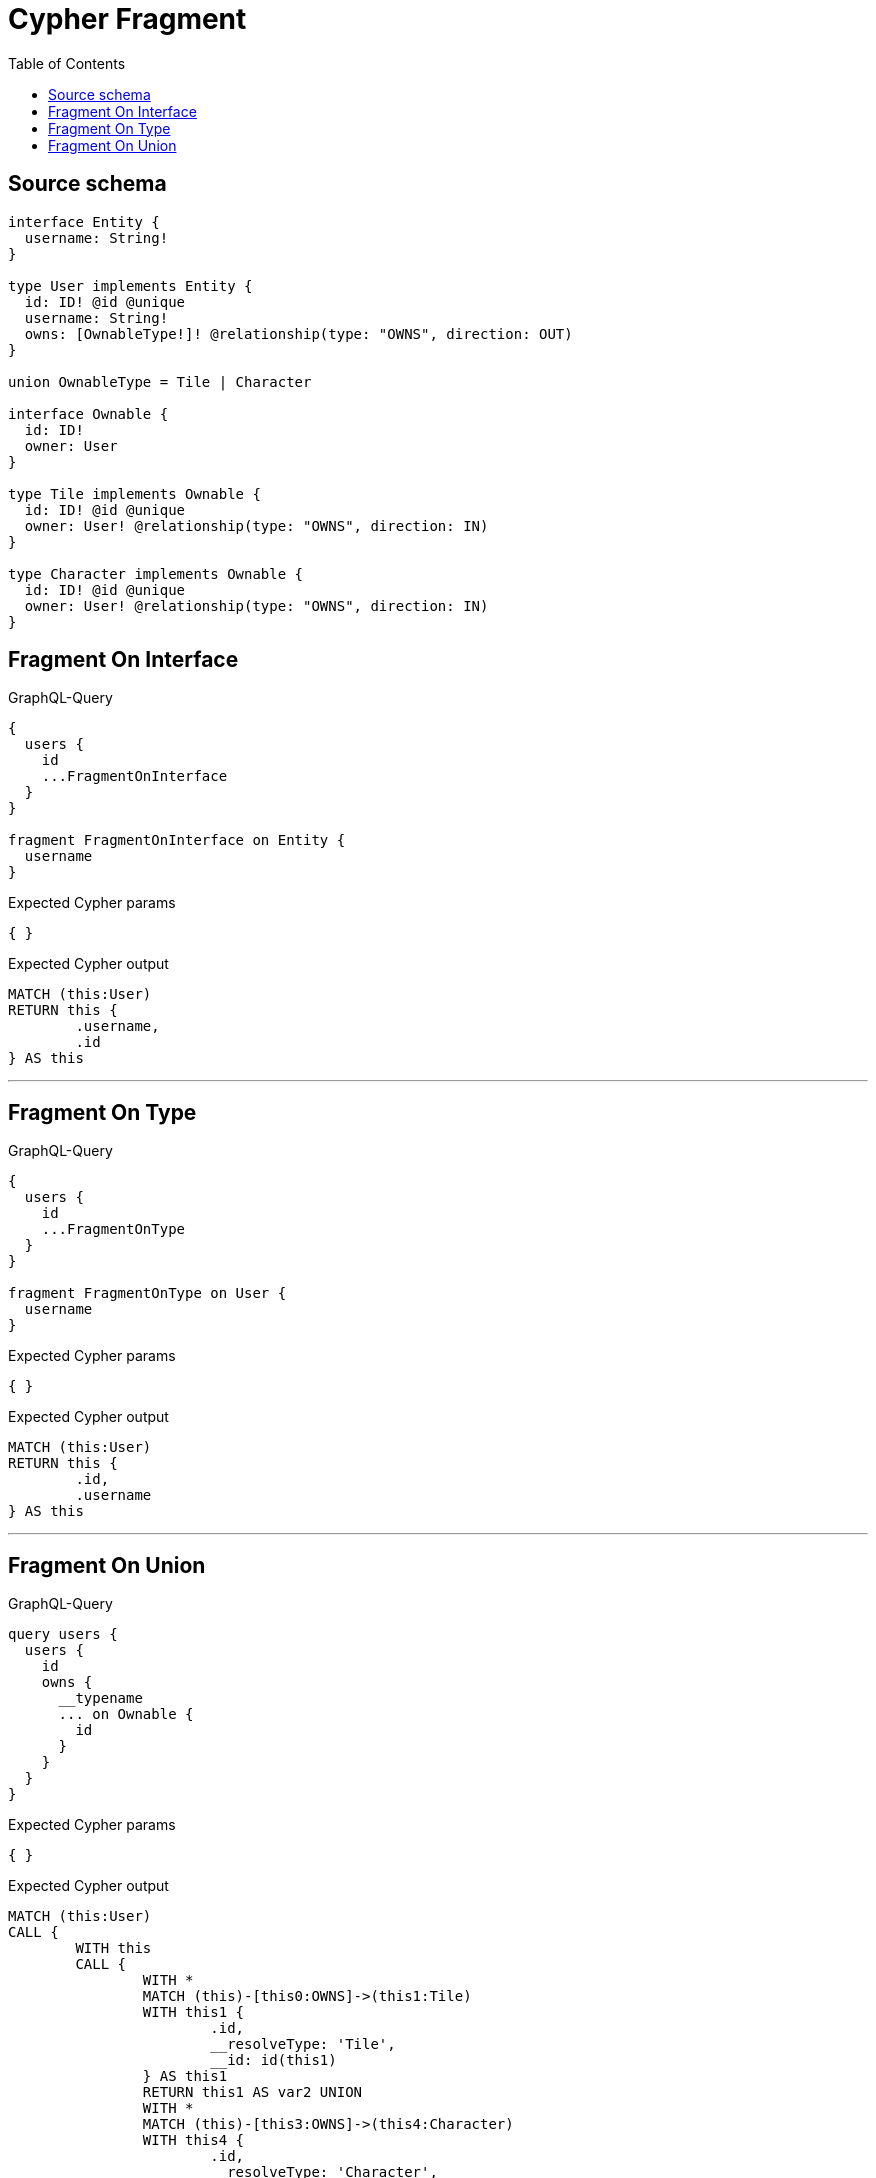 :toc:

= Cypher Fragment

== Source schema

[source,graphql,schema=true]
----
interface Entity {
  username: String!
}

type User implements Entity {
  id: ID! @id @unique
  username: String!
  owns: [OwnableType!]! @relationship(type: "OWNS", direction: OUT)
}

union OwnableType = Tile | Character

interface Ownable {
  id: ID!
  owner: User
}

type Tile implements Ownable {
  id: ID! @id @unique
  owner: User! @relationship(type: "OWNS", direction: IN)
}

type Character implements Ownable {
  id: ID! @id @unique
  owner: User! @relationship(type: "OWNS", direction: IN)
}
----
== Fragment On Interface

.GraphQL-Query
[source,graphql]
----
{
  users {
    id
    ...FragmentOnInterface
  }
}

fragment FragmentOnInterface on Entity {
  username
}
----

.Expected Cypher params
[source,json]
----
{ }
----

.Expected Cypher output
[source,cypher]
----
MATCH (this:User)
RETURN this {
	.username,
	.id
} AS this
----

'''

== Fragment On Type

.GraphQL-Query
[source,graphql]
----
{
  users {
    id
    ...FragmentOnType
  }
}

fragment FragmentOnType on User {
  username
}
----

.Expected Cypher params
[source,json]
----
{ }
----

.Expected Cypher output
[source,cypher]
----
MATCH (this:User)
RETURN this {
	.id,
	.username
} AS this
----

'''

== Fragment On Union

.GraphQL-Query
[source,graphql]
----
query users {
  users {
    id
    owns {
      __typename
      ... on Ownable {
        id
      }
    }
  }
}
----

.Expected Cypher params
[source,json]
----
{ }
----

.Expected Cypher output
[source,cypher]
----
MATCH (this:User)
CALL {
	WITH this
	CALL {
		WITH *
		MATCH (this)-[this0:OWNS]->(this1:Tile)
		WITH this1 {
			.id,
			__resolveType: 'Tile',
			__id: id(this1)
		} AS this1
		RETURN this1 AS var2 UNION
		WITH *
		MATCH (this)-[this3:OWNS]->(this4:Character)
		WITH this4 {
			.id,
			__resolveType: 'Character',
			__id: id(this4)
		} AS this4
		RETURN this4 AS var2
	}
	WITH var2
	RETURN collect(var2) AS var2
}
RETURN this {
	.id,
	owns: var2
} AS this
----

'''

